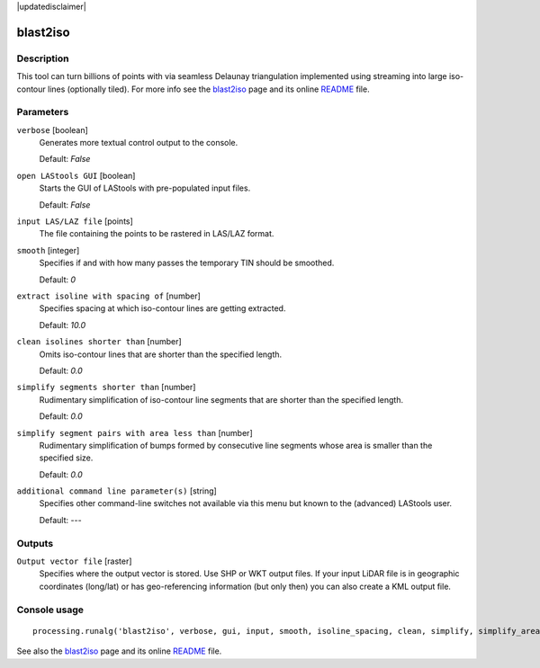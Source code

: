 |updatedisclaimer|

blast2iso
---------

Description
...........

This tool can turn billions of points with via seamless Delaunay triangulation implemented using streaming into large iso-contour lines (optionally tiled). For more info see the `blast2iso <http://rapidlasso.com/blast2iso>`_ page and its online `README <http://lastools.org/download/blast2iso_README.txt>`_ file.

Parameters
..........

``verbose`` [boolean]
  Generates more textual control output to the console.
  
  Default: *False*

``open LAStools GUI`` [boolean]
  Starts the GUI of LAStools with pre-populated input files.
  
  Default: *False*
  
``input LAS/LAZ file`` [points]
  The file containing the points to be rastered in LAS/LAZ format.

``smooth`` [integer]
  Specifies if and with how many passes the temporary TIN should be smoothed.

  Default: *0*

``extract isoline with spacing of`` [number]
  Specifies spacing at which iso-contour lines are getting extracted.

  Default: *10.0*

``clean isolines shorter than`` [number]
  Omits iso-contour lines that are shorter than the specified length.

  Default: *0.0*

``simplify segments shorter than`` [number]
  Rudimentary simplification of iso-contour line segments that are shorter than the specified length.

  Default: *0.0*

``simplify segment pairs with area less than`` [number]
  Rudimentary simplification of bumps formed by consecutive line segments whose area is smaller than the specified size.

  Default: *0.0*

``additional command line parameter(s)`` [string]
  Specifies other command-line switches not available via this menu but known to the (advanced) LAStools user.

  Default: *---*
  
Outputs
.......

``Output vector file`` [raster]
  Specifies where the output vector is stored. Use SHP or WKT output files. If your input LiDAR file is in geographic coordinates (long/lat) or has geo-referencing information (but only then) you can also create a KML output file.

Console usage
.............

::

  processing.runalg('blast2iso', verbose, gui, input, smooth, isoline_spacing, clean, simplify, simplify_area, additional, output)

See also the `blast2iso <http://rapidlasso.com/blast2iso>`_ page and its online `README <http://lastools.org/download/blast2iso_README.txt>`_ file.
